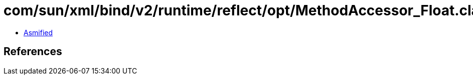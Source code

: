 = com/sun/xml/bind/v2/runtime/reflect/opt/MethodAccessor_Float.class

 - link:MethodAccessor_Float-asmified.java[Asmified]

== References


